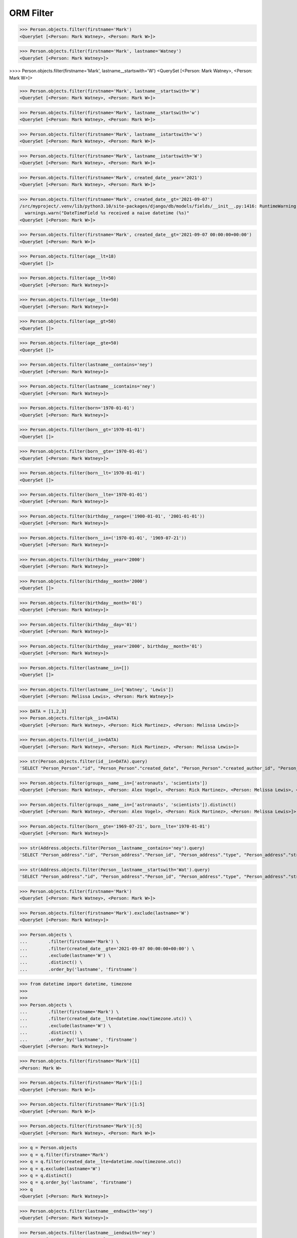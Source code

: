 .. testsetup::

    # doctest: +SKIP_FILE


ORM Filter
==========
>>> Person.objects.filter(firstname='Mark')
<QuerySet [<Person: Mark Watney>, <Person: Mark W>]>

>>> Person.objects.filter(firstname='Mark', lastname='Watney')
<QuerySet [<Person: Mark Watney>]>

>>>> Person.objects.filter(firstname='Mark', lastname__startswith='W')
<QuerySet [<Person: Mark Watney>, <Person: Mark W>]>

>>> Person.objects.filter(firstname='Mark', lastname__startswith='W')
<QuerySet [<Person: Mark Watney>, <Person: Mark W>]>

>>> Person.objects.filter(firstname='Mark', lastname__startswith='w')
<QuerySet [<Person: Mark Watney>, <Person: Mark W>]>

>>> Person.objects.filter(firstname='Mark', lastname__istartswith='w')
<QuerySet [<Person: Mark Watney>, <Person: Mark W>]>

>>> Person.objects.filter(firstname='Mark', lastname__istartswith='W')
<QuerySet [<Person: Mark Watney>, <Person: Mark W>]>

>>> Person.objects.filter(firstname='Mark', created_date__year='2021')
<QuerySet [<Person: Mark Watney>, <Person: Mark W>]>

>>> Person.objects.filter(firstname='Mark', created_date__gt='2021-09-07')
/src/myproject/.venv/lib/python3.10/site-packages/django/db/models/fields/__init__.py:1416: RuntimeWarning: DateTimeField Person.created_date received a naive datetime (2021-09-07 00:00:00) while time zone support is active.
  warnings.warn("DateTimeField %s received a naive datetime (%s)"
<QuerySet [<Person: Mark W>]>

>>> Person.objects.filter(firstname='Mark', created_date__gt='2021-09-07 00:00:00+00:00')
<QuerySet [<Person: Mark W>]>

>>> Person.objects.filter(age__lt=18)
<QuerySet []>

>>> Person.objects.filter(age__lt=50)
<QuerySet [<Person: Mark Watney>]>

>>> Person.objects.filter(age__lte=50)
<QuerySet [<Person: Mark Watney>]>

>>> Person.objects.filter(age__gt=50)
<QuerySet []>

>>> Person.objects.filter(age__gte=50)
<QuerySet []>

>>> Person.objects.filter(lastname__contains='ney')
<QuerySet [<Person: Mark Watney>]>

>>> Person.objects.filter(lastname__icontains='ney')
<QuerySet [<Person: Mark Watney>]>

>>> Person.objects.filter(born='1970-01-01')
<QuerySet [<Person: Mark Watney>]>

>>> Person.objects.filter(born__gt='1970-01-01')
<QuerySet []>

>>> Person.objects.filter(born__gte='1970-01-01')
<QuerySet [<Person: Mark Watney>]>

>>> Person.objects.filter(born__lt='1970-01-01')
<QuerySet []>

>>> Person.objects.filter(born__lte='1970-01-01')
<QuerySet [<Person: Mark Watney>]>

>>> Person.objects.filter(birthday__range=('1900-01-01', '2001-01-01'))
<QuerySet [<Person: Mark Watney>]>

>>> Person.objects.filter(born__in=('1970-01-01', '1969-07-21'))
<QuerySet [<Person: Mark Watney>]>

>>> Person.objects.filter(birthday__year='2000')
<QuerySet [<Person: Mark Watney>]>

>>> Person.objects.filter(birthday__month='2000')
<QuerySet []>

>>> Person.objects.filter(birthday__month='01')
<QuerySet [<Person: Mark Watney>]>

>>> Person.objects.filter(birthday__day='01')
<QuerySet [<Person: Mark Watney>]>

>>> Person.objects.filter(birthday__year='2000', birthday__month='01')
<QuerySet [<Person: Mark Watney>]>

>>> Person.objects.filter(lastname__in=[])
<QuerySet []>

>>> Person.objects.filter(lastname__in=['Watney', 'Lewis'])
<QuerySet [<Person: Melissa Lewis>, <Person: Mark Watney>]>

>>> DATA = [1,2,3]
>>> Person.objects.filter(pk__in=DATA)
<QuerySet [<Person: Mark Watney>, <Person: Rick Martinez>, <Person: Melissa Lewis>]>

>>> Person.objects.filter(id__in=DATA)
<QuerySet [<Person: Mark Watney>, <Person: Rick Martinez>, <Person: Melissa Lewis>]>

>>> str(Person.objects.filter(id__in=DATA).query)
'SELECT "Person_Person"."id", "Person_Person"."created_date", "Person_Person"."created_author_id", "Person_Person"."modified_date", "Person_Person"."modified_author_id", "Person_Person"."firstname", "Person_Person"."lastname", "Person_Person"."salary", "Person_Person"."job", "Person_Person"."born", "Person_Person"."age", "Person_Person"."gender", "Person_Person"."is_adult", "Person_Person"."weight", "Person_Person"."height", "Person_Person"."email", "Person_Person"."homepage", "Person_Person"."phone_country_code", "Person_Person"."phone_number", "Person_Person"."picture", "Person_Person"."attachment", "Person_Person"."notes" FROM "Person_Person" WHERE "Person_Person"."id" IN (1, 2, 3)'

>>> Person.objects.filter(groups__name__in=['astronauts', 'scientists'])
<QuerySet [<Person: Mark Watney>, <Person: Alex Vogel>, <Person: Rick Martinez>, <Person: Melissa Lewis>, <Person: Mark Watney>, <Person: Alex Vogel>]>

>>> Person.objects.filter(groups__name__in=['astronauts', 'scientists']).distinct()
<QuerySet [<Person: Mark Watney>, <Person: Alex Vogel>, <Person: Rick Martinez>, <Person: Melissa Lewis>]>

>>> Person.objects.filter(born__gte='1969-07-21', born__lte='1970-01-01')
<QuerySet [<Person: Mark Watney>]>

>>> str(Address.objects.filter(Person__lastname__contains='ney').query)
'SELECT "Person_address"."id", "Person_address"."Person_id", "Person_address"."type", "Person_address"."street", "Person_address"."house", "Person_address"."apartment", "Person_address"."postcode", "Person_address"."city", "Person_address"."region", "Person_address"."country" FROM "Person_address" INNER JOIN "Person_Person" ON ("Person_address"."Person_id" = "Person_Person"."id") WHERE "Person_Person"."lastname" LIKE %ney% ESCAPE \'\\\''

>>> str(Address.objects.filter(Person__lastname__startswith='Wat').query)
'SELECT "Person_address"."id", "Person_address"."Person_id", "Person_address"."type", "Person_address"."street", "Person_address"."house", "Person_address"."apartment", "Person_address"."postcode", "Person_address"."city", "Person_address"."region", "Person_address"."country" FROM "Person_address" INNER JOIN "Person_Person" ON ("Person_address"."Person_id" = "Person_Person"."id") WHERE "Person_Person"."lastname" LIKE Wat% ESCAPE \'\\\''

>>> Person.objects.filter(firstname='Mark')
<QuerySet [<Person: Mark Watney>, <Person: Mark W>]>

>>> Person.objects.filter(firstname='Mark').exclude(lastname='W')
<QuerySet [<Person: Mark Watney>]>

>>> Person.objects \
...        .filter(firstname='Mark') \
...        .filter(created_date__gte='2021-09-07 00:00:00+00:00') \
...        .exclude(lastname='W') \
...        .distinct() \
...        .order_by('lastname', 'firstname')


>>> from datetime import datetime, timezone
>>>
>>>
>>> Person.objects \
...        .filter(firstname='Mark') \
...        .filter(created_date__lte=datetime.now(timezone.utc)) \
...        .exclude(lastname='W') \
...        .distinct() \
...        .order_by('lastname', 'firstname')
<QuerySet [<Person: Mark Watney>]>


>>> Person.objects.filter(firstname='Mark')[1]
<Person: Mark W>

>>> Person.objects.filter(firstname='Mark')[1:]
<QuerySet [<Person: Mark W>]>

>>> Person.objects.filter(firstname='Mark')[1:5]
<QuerySet [<Person: Mark W>]>

>>> Person.objects.filter(firstname='Mark')[:5]
<QuerySet [<Person: Mark Watney>, <Person: Mark W>]>


>>> q = Person.objects
>>> q = q.filter(firstname='Mark')
>>> q = q.filter(created_date__lte=datetime.now(timezone.utc))
>>> q = q.exclude(lastname='W')
>>> q = q.distinct()
>>> q = q.order_by('lastname', 'firstname')
>>> q
<QuerySet [<Person: Mark Watney>]>

>>> Person.objects.filter(lastname__endswith='ney')
<QuerySet [<Person: Mark Watney>]>

>>> Person.objects.filter(lastname__iendswith='ney')
<QuerySet [<Person: Mark Watney>]>

>>> Person.objects.filter(lastname__startswith='Wat')
<QuerySet [<Person: Mark Watney>]>

>>> Person.objects.filter(lastname__istartswith='Wat')
<QuerySet [<Person: Mark Watney>]>

>>> Person.objects.filter(age__isnull=True)
<QuerySet [<Person: Rick Martinez>, <Person: Melissa Lewis>, <Person: Jan Twardowski>, <Person: Mark Watney>, <Person: Jan X>, <Person: Mark W>]>

>>> Address.objects.filter(Person__age__isnull=True)
<QuerySet [<Address: Melissa Lewis - Powstańców Wielkopolskich, Krakow, malopolskie Poland>]>

>>> Person.objects.filter(firstname='Mark')
<QuerySet [<Person: Mark Watney>, <Person: Mark W>]>

>>> Address.objects.filter(Person__in=Person.objects.filter(firstname='Mark'))
<QuerySet [<Address: Mark Watney - NASA Pkwy, Houston, Texas USA>]>

>>> str(Address.objects.filter(Person__in=Person.objects.filter(firstname='Mark')).query)
'SELECT "Person_address"."id", "Person_address"."Person_id", "Person_address"."type", "Person_address"."street", "Person_address"."house", "Person_address"."apartment", "Person_address"."postcode", "Person_address"."city", "Person_address"."region", "Person_address"."country" FROM "Person_address" WHERE "Person_address"."Person_id" IN (SELECT U0."id" FROM "Person_Person" U0 WHERE U0."firstname" = Mark)'

>>> Person.objects.filter(lastname='XYZ').exists()
False

>>> Person.objects.filter(lastname='Watney').exists()
True
